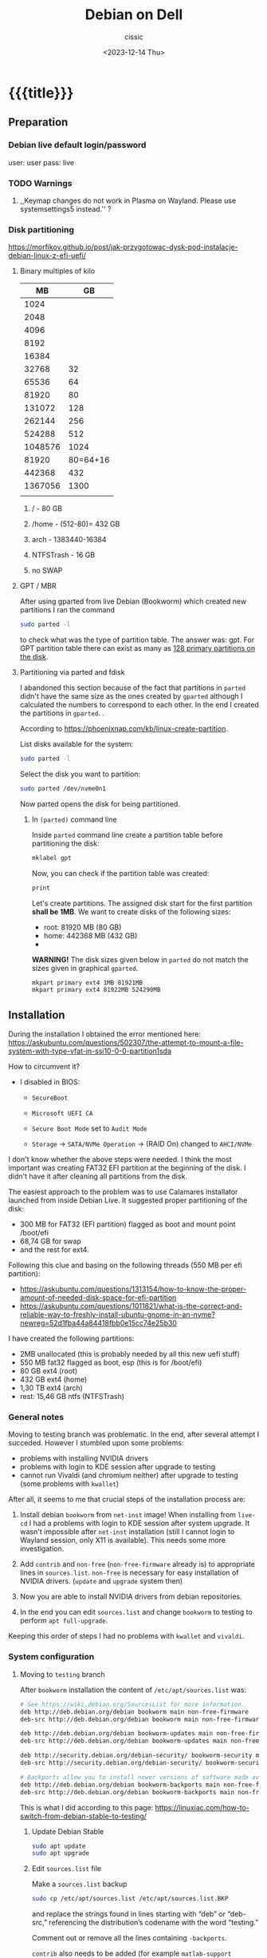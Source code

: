 #+TITLE: Debian on Dell
#+DESCRIPTION: 
#+AUTHOR: cissic
#+DATE: <2023-12-14 Thu>
#+TAGS: debian dell 
# #+OPTIONS: toc:nil
#+OPTIONS: -:nil
#+TODO: TODO PENDING ???? ABANDONED POSTPONED | DEPRECATED SOLVED DONE

* {{{title}}}
:PROPERTIES:
:PRJ-DIR: ./2023-12-14-debian-installation-on-dell/
:END:


** Preparation

*** Debian live default login/password
user: user
pass: live

*** TODO Warnings
**** ,,Keymap changes do not work in Plasma on Wayland. Please use systemsettings5 instead.'' ?

*** Disk partitioning
https://morfikov.github.io/post/jak-przygotowac-dysk-pod-instalacje-debian-linux-z-efi-uefi/
**** Binary multiples of kilo 
|      MB |       GB |
|---------+----------|
|    1024 |          |
|    2048 |          |
|    4096 |          |
|    8192 |          |
|   16384 |          |
|   32768 |       32 |
|   65536 |       64 |
|   81920 |       80 |
|  131072 |      128 |
|  262144 |      256 |
|  524288 |      512 |
| 1048576 |     1024 |
|---------+----------|
|   81920 | 80=64+16 |
|---------+----------|
|  442368 |      432 |
| 1367056 |     1300 |
|         |          |



***** / - 80 GB

***** /home - (512-80)= 432 GB

***** arch - 1383440-16384

***** NTFSTrash - 16 GB

***** no SWAP




**** GPT / MBR
After using gparted from live Debian (Bookworm) which created
new partitions
I ran the command
#+begin_src sh 
  sudo parted -l
#+end_src
to check what was the type of partition table. The answer was: gpt.
For GPT partition table there can exist as many as
[[https://www.google.com/search?q=how+many+primary+partitions+on+gpt&sca_esv=591149029&ei=Wxd8ZZrAJpSrxc8PxLCwYA&ved=0ahUKEwja2afbi5GDAxWUVfEDHUQYDAwQ4dUDCBA&uact=5&oq=how+many+primary+partitions+on+gpt&gs_lp=Egxnd3Mtd2l6LXNlcnAiImhvdyBtYW55IHByaW1hcnkgcGFydGl0aW9ucyBvbiBncHQyBhAAGBYYHjILEAAYgAQYigUYhgNIhEhQAFjmRnAEeAGQAQCYAZcBoAGmHaoBBTE2LjIwuAEDyAEA-AEBwgILEAAYgAQYigUYkQLCAgsQLhiABBjHARjRA8ICBRAAGIAEwgIOEC4YgAQYxwEY0QMY1ALCAgUQLhiABMICCBAuGIAEGNQCwgIKEAAYgAQYigUYQ8ICCxAuGIAEGIoFGJECwgImEC4YgAQYigUYkQIYlwUY3AQY3gQY4AQY9AMY8QMY9QMY9gPYAQHCAggQABgWGB4YCsICCBAAGBYYHhgPwgIFECEYoAHCAggQIRgWGB4YHcICBBAhGBXiAwQYACBBiAYBugYGCAEQARgU&sclient=gws-wiz-serp][128 primary partitions on the disk]].


**** Partitioning via parted and fdisk
:PROPERTIES:
:FNAME: disk_partitioning.el
:END:

I abandoned this section because of the fact that partitions in
=parted= didn't have the same size as the ones created by =gparted=
although I calculated the numbers to correspond to each other.
In the end I created the partitions in =gparted=. .


According to https://phoenixnap.com/kb/linux-create-partition.

List disks available for the system:
#+begin_src sh  :tangle (concat (org-entry-get nil "PRJ-DIR" t) (org-entry-get nil "FNAME" t)) :mkdirp yes
  sudo parted -l
#+end_src

Select the disk you want to partition:
#+begin_src sh :tangle (concat (org-entry-get nil "PRJ-DIR" t) (org-entry-get nil "FNAME" t)) 
  sudo parted /dev/nvme0n1
#+end_src
Now parted opens the disk for being partitioned.

***** In =(parted)= command line
Inside =parted= command line create a partition table before partitioning the disk:
#+begin_src sh :tangle (concat (org-entry-get nil "PRJ-DIR" t) (org-entry-get nil "FNAME" t)) 
  mklabel gpt
#+end_src

Now, you can check if the partition table was created:
#+begin_src sh :tangle (concat (org-entry-get nil "PRJ-DIR" t) (org-entry-get nil "FNAME" t)) 
  print
#+end_src


Let's create partitions. The assigned disk start for the first partition *shall be 1MB*. We want to create disks of the following
sizes:
- root: 81920 MB (80 GB)
- home: 442368 MB (432 GB)
- 

*WARNING!* The disk sizes given below in =parted= do not match the sizes given in graphical =gparted=. 

#+begin_src sh :tangle (concat (org-entry-get nil "PRJ-DIR" t) (org-entry-get nil "FNAME" t)) 
  mkpart primary ext4 1MB 81921MB
  mkpart primary ext4 81922MB 524290MB
#+end_src





** Installation
During the installation I obtained the error mentioned here:
https://askubuntu.com/questions/502307/the-attempt-to-mount-a-file-system-with-type-vfat-in-ssi10-0-0-partition1sda

How to circumvent it?
- I disabled in BIOS:
  - =SecureBoot=
  - =Microsoft UEFI CA=
  - =Secure Boot Mode= set to =Audit Mode=

  - =Storage= -> =SATA/NVMe Operation= -> (RAID On) changed to =AHCI/NVMe=

I don't know whether the above steps were needed. I think the most
important was creating FAT32 EFI partition at the beginning of the
disk. I didn't have it after cleaning all partitions from the disk.

The easiest approach to the problem was to use Calamares installator
launched from inside Debian Live.
It suggested proper partitioning of the disk:
- 300 MB for FAT32 (EFI partition) flagged as boot and mount point /boot/efi
- 68,74 GB for swap
- and the rest for ext4.

# I let it do it that way and then 

Following this clue and basing on the following threads (550 MB per efi partition):
- https://askubuntu.com/questions/1313154/how-to-know-the-proper-amount-of-needed-disk-space-for-efi-partition
- https://askubuntu.com/questions/1011821/what-is-the-correct-and-reliable-way-to-freshly-install-ubuntu-gnome-in-an-nvme?newreg=52d1fba44a84418fbb0e15cc74e25b30

I have created the following partitions:
- 2MB unallocated     (this is probably needed by all this new uefi stuff)
- 550 MB fat32 flagged as boot, esp   (this is for /boot/efi)
- 80 GB ext4 (root)
- 432 GB ext4 (home)
- 1,30 TB ext4 (arch)
- rest: 15,46 GB ntfs (NTFSTrash)


*** General notes
Moving to testing branch was problematic. In the end, after several
attempt I succeded. However I stumbled upon some problems: 

- problems with installing NVIDIA drivers 
- problems with login to KDE session after upgrade to testing
- cannot run Vivaldi (and chromium neither) after upgrade to
  testing (some problems with =kwallet=)

After all, it seems to me that crucial steps of the installation
process are:
1. Install debian =bookworm= from =net-inst= image! When installing
   from =live-cd= I had a problems with login to KDE session after
   system upgrade. It wasn't impossible after =net-inst= installation
   (still I cannot login to Wayland session, only X11 is available).
   This needs some more investigation.
   
2. Add =contrib= and =non-free= (=non-free-firmware= already is) to
   appropriate lines in =sources.list=.
   =non-free= is necessary for easy installation of NVIDIA drivers.
   (=update= and =upgrade= system then)

3. Now you are able to install NVIDIA drivers from debian repositories.

4. In the end you can edit =sources.list= and change =bookworm= to
   testing to perform =apt full-upgrade=.

Keeping this order of steps I had no problems with =kwallet= and =vivaldi=.

*** System configuration

**** Moving to =testing= branch
After =bookworm= installation the content of =/etc/apt/sources.list= was:
#+begin_src sh
# See https://wiki.debian.org/SourcesList for more information.
deb http://deb.debian.org/debian bookworm main non-free-firmware
deb-src http://deb.debian.org/debian bookworm main non-free-firmware

deb http://deb.debian.org/debian bookworm-updates main non-free-firmware
deb-src http://deb.debian.org/debian bookworm-updates main non-free-firmware

deb http://security.debian.org/debian-security/ bookworm-security main non-free-firmware
deb-src http://security.debian.org/debian-security/ bookworm-security main non-free-firmware

# Backports allow you to install newer versions of software made available for this release
deb http://deb.debian.org/debian bookworm-backports main non-free-firmware
deb-src http://deb.debian.org/debian bookworm-backports main non-free-firmware

#+end_src

#+RESULTS:

This is what I did according to this page:
https://linuxiac.com/how-to-switch-from-debian-stable-to-testing/

***** Update Debian Stable 
#+begin_src sh
sudo apt update 
sudo apt upgrade
#+end_src

***** Edit =sources.list= file
Make a =sources.list= backup
#+begin_src sh
sudo cp /etc/apt/sources.list /etc/apt/sources.list.BKP
#+end_src
and replace the strings found in lines starting with “deb” or “deb-src,” 
referencing the distribution’s codename with the word “testing.”

Comment out or remove all the lines containing =-backports=.

=contrib= also needs to be added (for example =matlab-support= package
resides there), and do not forget about =non-free= (!), where
=nvidia-detect= is located!

Now my =sources.list= looks like:

#+begin_src sh
#deb cdrom:[Debian GNU/Linux 12.4.0 _Bookworm_ - Official amd64 NETINST with firmware 20231210-17:56]/ bookworm main non-free-firmware

deb http://ftp.pl.debian.org/debian/ testing main non-free-firmware contrib non-free
deb-src http://ftp.pl.debian.org/debian/ testing main non-free-firmware contrib non-free

deb http://security.debian.org/debian-security testing-security main non-free-firmware contrib non-free
deb-src http://security.debian.org/debian-security testing-security main non-free-firmware contrib non-free

# bookworm-updates, to get updates before a point release is made;
# see https://www.debian.org/doc/manuals/debian-reference/ch02.en.html#_updates_and_backports
deb http://ftp.pl.debian.org/debian/ testing-updates main non-free-firmware contrib non-free
deb-src http://ftp.pl.debian.org/debian/ testing-updates main non-free-firmware contrib non-free

# This system was installed using small removable media
# (e.g. netinst, live or single CD). The matching "deb cdrom"
# entries were disabled at the end of the installation process.
# For information about how to configure apt package sources,
# see the sources.list(5) manual.
#+end_src

#+RESULTS:




Now again update and upgrade system:
#+begin_src sh :dir /sudo:: :results output
  sudo apt update
  sudo apt upgrade
#+end_src
Here, I stumbled upon an error.
In my case the above commands triggered an error with unmet dependencies:
#+RESULTS:
#+begin_example
 gnustep-base-runtime : Wymaga: gnustep-base-common (= 1.29.0-7) ale 1.28.1+really1.28.0-5 ma zostać zainstalowany
 libgnustep-base1.29 : Wymaga: gnustep-base-common (= 1.29.0-7) ale 1.28.1+really1.28.0-5 ma zostać zainstalowany
#+end_example


***** Performing full upgrade 
Basing on [[https://unix.stackexchange.com/questions/594257/debian-bullseye-no-upgrade-due-to-gnustep-base-runtime-unmet-dependencies][this]] thread I decided on doing full-upgrade:
#+begin_src sh :dir /sudo:: :results output
  sudo apt full-upgrade
#+end_src
which resulted in doing upgrade without any problems but

#+begin_example
/bin/bash: warning: setlocale: LC_ALL: cannot change locale (en_GB.UTF-8)
W: Possible missing firmware /lib/firmware/i915/mtl_huc_gsc.bin for module i915
W: Possible missing firmware /lib/firmware/i915/mtl_guc_70.bin for module i915
W: Possible missing firmware /lib/firmware/nvidia/ga107/acr/ucode_ahesasc.bin for module nouveau
W: Possible missing firmware /lib/firmware/nvidia/ga106/acr/ucode_ahesasc.bin for module nouveau
W: Possible missing firmware /lib/firmware/nvidia/ga104/acr/ucode_ahesasc.bin for module nouveau
W: Possible missing firmware /lib/firmware/nvidia/ga103/acr/ucode_ahesasc.bin for module nouveau
W: Possible missing firmware /lib/firmware/nvidia/ga107/acr/ucode_asb.bin for module nouveau
W: Possible missing firmware /lib/firmware/nvidia/ga106/acr/ucode_asb.bin for module nouveau
W: Possible missing firmware /lib/firmware/nvidia/ga104/acr/ucode_asb.bin for module nouveau
W: Possible missing firmware /lib/firmware/nvidia/ga103/acr/ucode_asb.bin for module nouveau
W: Possible missing firmware /lib/firmware/nvidia/ga107/acr/ucode_unload.bin for module nouveau
W: Possible missing firmware /lib/firmware/nvidia/ga106/acr/ucode_unload.bin for module nouveau
W: Possible missing firmware /lib/firmware/nvidia/ga104/acr/ucode_unload.bin for module nouveau
W: Possible missing firmware /lib/firmware/nvidia/ga103/acr/ucode_unload.bin for module nouveau
W: Possible missing firmware /lib/firmware/nvidia/ga107/nvdec/scrubber.bin for module nouveau
W: Possible missing firmware /lib/firmware/nvidia/ga106/nvdec/scrubber.bin for module nouveau
W: Possible missing firmware /lib/firmware/nvidia/ga104/nvdec/scrubber.bin for module nouveau
W: Possible missing firmware /lib/firmware/nvidia/ga103/nvdec/scrubber.bin for module nouveau
W: Possible missing firmware /lib/firmware/nvidia/ga107/sec2/hs_bl_sig.bin for module nouveau
W: Possible missing firmware /lib/firmware/nvidia/ga107/sec2/sig.bin for module nouveau
W: Possible missing firmware /lib/firmware/nvidia/ga107/sec2/image.bin for module nouveau
W: Possible missing firmware /lib/firmware/nvidia/ga107/sec2/desc.bin for module nouveau
W: Possible missing firmware /lib/firmware/nvidia/ga106/sec2/hs_bl_sig.bin for module nouveau
W: Possible missing firmware /lib/firmware/nvidia/ga106/sec2/sig.bin for module nouveau
W: Possible missing firmware /lib/firmware/nvidia/ga106/sec2/image.bin for module nouveau
W: Possible missing firmware /lib/firmware/nvidia/ga106/sec2/desc.bin for module nouveau
W: Possible missing firmware /lib/firmware/nvidia/ga104/sec2/hs_bl_sig.bin for module nouveau
W: Possible missing firmware /lib/firmware/nvidia/ga104/sec2/sig.bin for module nouveau
W: Possible missing firmware /lib/firmware/nvidia/ga104/sec2/image.bin for module nouveau
W: Possible missing firmware /lib/firmware/nvidia/ga104/sec2/desc.bin for module nouveau
W: Possible missing firmware /lib/firmware/nvidia/ga103/sec2/hs_bl_sig.bin for module nouveau
W: Possible missing firmware /lib/firmware/nvidia/ga103/sec2/sig.bin for module nouveau
W: Possible missing firmware /lib/firmware/nvidia/ga103/sec2/image.bin for module nouveau
W: Possible missing firmware /lib/firmware/nvidia/ga103/sec2/desc.bin for module nouveau
#+end_example

****** Problems

******* Generating locale
My =~/.bashrc= is set to British English and during installation
I set my locale to my native language which was the only available
on my system.
In order to get rid of the warning
~/bin/bash: warning: setlocale: LC_ALL: cannot change locale (en_GB.UTF-8)~
you need to (according to [[https://serverfault.com/questions/54591/how-to-install-change-locale-on-debian][this thread]]):

- open =/etc/locale.gen=
  # =/etc/default/locale=
- uncomment the line with =en_GB.UTF-8=
- run ~sudo locale-gen~

Then the warning about locale disappears.

******* PROBLEM: Native language as default language of bash
In order to change for a session the output language of bash
one may change the =LANGUAGE= variable:

Check the current =locale= settings with =locale=.
Run the command =LANGUAGE=en_GB= (provided you generated =en_GB=
locale earlier). This should change the language in the session.

[[https://askubuntu.com/questions/264283/switch-command-output-language-from-native-language-to-english][Thread worth reading about locale]].



******* POSTPONED Cannot login via Wayland session to KDE
After =full-upgrade= of the system to =testing=
I couldn't log in into KDE.
My first installation was via Debian Live and I thought
that maybe saomething was wrong with this image, so I reinstalled
=/= partition with the use of =net-inst= image.
It occured that again I was not able to log in to KDE session
after doing the procedure of full-upgrading.
Then I was illuminated and decided to change 








***** Edit =fstab= so it can mount other disks not indicated during installation

***** Other useful links:
- https://itsfoss.com/switch-debian-stable-testing/
- https://wiki.debian.org/DebianTesting



**** Installing firmware, software and other ware

***** Firmware NVIDIA
Information: This step was performed on =bookworm=, before moving
to =testing=.

When trying to install drivers for nvidia I stumbled upon information
on =nvidia-detect= package. The problem was I couldn't find it via
=apt=. The solution was that =nvidia-detect= is located in
=non-free= repository! (From =bookworm= on new repository
=non-free-firmware= is introduced, but =nvidia-detect= is not there).
So the solution was to update my ~sources.list~ to have =non-free=
in every appropriate line (and then =sudo apt update= of course...).

In fact some internet sources do contain the above information
(https://phoenixnap.com/kb/nvidia-drivers-debian)
but I ignored them being sure that =non-free= was just renamed
to =non-free-firmware=.

#+begin_src sh :dir /sudo:: :results output
  sudo apt install nvidia-detect
#+end_src


Detect the drivers
#+begin_src sh :dir /sudo:: :results output
  sudo nvidia-detect
#+end_src

#+RESULTS:
: Detected NVIDIA GPUs:
: 01:00.0 3D controller [0302]: NVIDIA Corporation GA107GLM [RTX A500 Laptop GPU] [10de:25bd] (rev a1)
: 
: Checking card:  NVIDIA Corporation GA107GLM [RTX A500 Laptop GPU] (rev a1)
: Your card is supported by the default drivers and the Tesla driver series.
: Your card is also supported by the Tesla drivers series.
: It is recommended to install the
:     nvidia-driver
: package.


and according to the message above install =nvidia-driver=
#+begin_src sh :dir /sudo:: :results output
  sudo apt install nvidia-driver -y
#+end_src
and reboot

#+begin_src sh :dir /sudo:: :results output
  sudo systemctl reboot
#+end_src

****** Notes:
- It seems that nvidia packages are available only for xorg
  not for wayland ( x11 in 
  https://packages.debian.org/search?keywords=nvidia-detect


****** DEPRECATED OLD APPROACH

The link I was following:
https://phoenixnap.com/kb/nvidia-drivers-debian

#+begin_src sh :dir /sudo:: :results output
sudo apt install software-properties-common -y
#+end_src

You need to check your system. It is 64 bit of course
#+begin_src sh :results output
lscpu | grep CPU
#+end_src

#+RESULTS:
: Tryb(y) pracy CPU:              32-bit, 64-bit
: CPU:                            20
: Lista aktywnych CPU:            0-19
: Rodzina CPU:                    6
: Skalowanie MHz CPU:             19%
: CPU max MHz:                    5000,0000
: CPU min MHz:                    400,0000

So now install apropriate headers

#+begin_src sh :dir /sudo:: :results output
  sudo apt install linux-headers-amd64
  sudo apt -y install linux-headers-$(uname -r) build-essential libglvnd-dev pkg-config
  nano /etc/modprobe.d/blacklist-nouveau.conf
#+end_src
edit the file by adding the lines:
#+begin_example
blacklist nouveau
options nouveau modeset=0
#+end_example




Install Nvidia Drivers via Debian’s Default Repository


#+begin_src sh
wget https://us.download.nvidia.com/XFree86/Linux-x86_64/470.129.06/NVIDIA-Linux-x86_64-470.129.06.run
#+end_src 

Change the permission to run the file and do
#+begin_src sh
 sudo ./NVIDIA-Linux-x86_64-470.129.06.run
#+end_src

This was the output:
#+begin_example
  One or more modprobe configuration files to disable Nouveau have been written.  For some distributions, this may be sufficient to disable Nouveau; other distributions may require modification  
  of the initial ramdisk.  Please reboot your system and attempt NVIDIA driver installation again.  Note if you later wish to re-enable Nouveau, you will need to delete these files:
  /usr/lib/modprobe.d/nvidia-installer-disable-nouveau.conf, /etc/modprobe.d/nvidia-installer-disable-nouveau.conf
#+end_example

****** Useful links
https://www.linuxcapable.com/install-nvidia-drivers-on-debian/

***** Emacs
#+begin_src sh :dir /sudo:: :results output
  sudo apt install bash-completion auto-complete-el -y
  sudo apt install emacs -y
#+end_src

***** Vivaldi
In the newer debian releases (from =bullseye= on)
you can do the following (taken from
[[https://itsfoss.com/install-vivaldi-ubuntu-linux/][here]])
(probably you also need the first line from the old method i.e.:
=sudo apt install software-properties-common apt-transport-https wget ca-certificates gnupg2 -y=):

#+begin_src sh :dir /sudo:: :results output
wget -qO- https://repo.vivaldi.com/archive/linux_signing_key.pub | gpg --dearmor | sudo dd of=/usr/share/keyrings/vivaldi-browser.gpg
echo "deb [signed-by=/usr/share/keyrings/vivaldi-browser.gpg arch=$(dpkg --print-architecture)] https://repo.vivaldi.com/archive/deb/ stable main" | sudo dd of=/etc/apt/sources.list.d/vivaldi-archive.list
sudo apt update
sudo apt install vivaldi-stable -y
#+end_src

****** DEPRECATED Problem:
After moving my home files from the on machine I got an error
with a message saying about
blocking Vivaldi profile to prevent its damage.
Something like:
#+begin_example
[21991:21991:1217/184949.211853:ERROR:process_singleton_posix.cc(353)] The profile appears to be in use by another Vivaldi process (2153709) on another computer (debi). Vivaldi has locked the profile so that it doesn't get corrupted. If you are sure no other processes are using this profile, you can unlock the profile and relaunch Vivaldi.
[21991:21991:1217/184949.211893:ERROR:message_box_dialog.cc(146)] Unable to show a dialog outside the UI thread message loop: Vivaldi - The profile appears to be in use by another Vivaldi process (2153709) on another computer (debi). Vivaldi has locked the profile so that it doesn't get corrupted. If you are sure no other processes are using this profile, you can unlock the profile and relaunch Vivaldi.
#+end_example

I found sth similar
[[https://forum.vivaldi.net/topic/61741/unlock-profile-and-relaunch/4][here]] and tried to use the same remedy:

Deleted ~/.config/vivaldi

The same happens with chromium.

Deleted ./config/chromium.

No success.


*SOLUTION*:

At some point a deleted =~/.cache= and moved =~/.config/vivaldi= to 
=~/.config/vivaldiBKP=, ran ~vivaldi-stable~ which worked creating
new =~/.config/vivaldi= with new profile, deleted =~/.config/vivaldi=,
and moved back =~/.config/vivaldiBKP= to =~/.config/vivaldi=.
Now my profiles are back!


****** DEPRECATED Old method of dealing with vivaldi repositories
This method was good until =bullseye=.
Explanation why this does not work is
[[https://mauriziosiagri.wordpress.com/tag/gpg-dearmor/][here]] (probably because I didn't care to read it carefully).

#+begin_src sh :dir /sudo:: :results output
# vivaldi 
sudo apt install software-properties-common apt-transport-https wget ca-certificates gnupg2 -y
sudo wget -O- https://repo.vivaldi.com/archive/linux_signing_key.pub | gpg --dearmor | sudo tee /usr/share/keyrings/vivaldi.gpg
sudo echo deb [arch=amd64 signed-by=/usr/share/keyrings/vivaldi.gpg] https://repo.vivaldi.com/archive/deb/ stable main | sudo tee /etc/apt/sources.list.d/vivaldi.list
sudo apt update
sudo apt install vivaldi-stable -y
#+end_src


***** Others
#+begin_src sh :dir /sudo:: :results output
  sudo apt install thunderbird octave pandoc texstudio -y
  sudo apt install wine winetricks winbind -y
  # for launching 32bit application
  sudo dpkg --add-architecture i386 && sudo apt update && sudo apt install wine32 
  sudo apt install default-jdk docker.io gitk -y

  sudo apt install audacity chromium okular okular-extra-backends -y

  sudo apt install ffmpeg filezilla gparted imagemagick kdiff3 keepassxc ktorrent -y

  sudo apt install torbrowser-launcher vlc xournal ncdu -y

  # 
  sudo apt install goldendict clementine -y

  sudo apt install net-tools curl wget -y   # ifconfig
  
  # packages needed by useful  ~/binmb scripts
  sudo apt install xdotool xcalib -y

  # gcal used in my conky 
  sudo apt install gcal conky -y # TODO? automatic launch after booting....

  # configuring Python for Emacs
  sudo apt install python3-pip
  # pip3 install jedi autopep8 flake8 ipython importmagic yapf
  sudo apt install python3-jedi python3-autopep8 python3-flake8 python3-ipython python3-importmagic python3-yapf -y




  # Old (not needed now?)
  # sudo apt install python3-pip spyder -y
  # sudo apt install autokey-gtk proftpd gadmin-proftpd kazam khotkeys
  # sudo apt install gmsh tetgen dolfin julia lsb-release ncal

#+end_src

***** Cups (already installed)

#+begin_src sh :dir /sudo:: :results output
  # cups
  sudo apt install cups cups-browsed
  sudo systemctl start cups-browsed
#+end_src




***** SOLVED Problem with conky disappearing
=gcal= was missing. After installing everything worked fine.

***** Matlab
Install matlab and *then* =matlab-support= package(when installing
=matlab-support= you need to pass matlab path as a parameter to the
installator of the package.
#+begin_src sh :dir /sudo:: :results output
  sudo apt install matlab-support
#+end_src

***** Miktex 
According to
[[https://miktex.org/download][official Miktex page]] you need to:

- Register GPG key
#+begin_src sh :results output
  curl -fsSL https://miktex.org/download/key | sudo tee /usr/share/keyrings/miktex-keyring.asc > /dev/null
#+end_src

#+RESULTS:

- Register installation source

#+begin_src sh :dir /sudo:: :results output
  echo "deb [signed-by=/usr/share/keyrings/miktex-keyring.asc] https://miktex.org/download/debian bookworm universe" | sudo tee /etc/apt/sources.list.d/miktex.list
#+end_src

There is not available neither =trixie= nor =testing= branch so all you
can do is to add =bookworm= branch.

- Install MikTeX
#+begin_src sh :dir /sudo:: :results output
  sudo apt-get update
  sudo apt-get install miktex
#+end_src

- Finish the setup
#+begin_src sh :results output
  miktexsetup finish
#+end_src

and set automatic package installation
#+begin_src sh :results output
initexmf --set-config-value [MPM]AutoInstall=1
#+end_src



** Configuration
*** TODO Battery drainage/Moderm Standby/Power management - sleep modes/hibernation
The problem is as follows:
Once upon a time there were sleeping modes which worked perfectly.
S3 mode was a deep sleep. 

https://askubuntu.com/questions/1398674/battery-drain-during-suspend-mode-when-lid-is-closed-20-in-8-hours


- Hacks for Windows registry to enable S3 sleep mode.
https://www.dell.com/community/en/conversations/xps/dell-s3-sleep-mode-again/647f865bf4ccf8a8de560264

- Quite a long thread:
https://www.dell.com/community/en/conversations/xps/xps-13-9310-ubuntu-deep-sleep-missing/647f8daff4ccf8a8dee4f308?page=5

- Another forum thread:
  https://discussion.fedoraproject.org/t/please-improve-the-s0ix-experience-under-linux/79113/37




**** TODO How to properly configure hibernation/sleep in Linux? ?
Useful pages:
https://news.ycombinator.com/item?id=30166802
https://wiki.archlinux.org/title/Power_management#Suspend_and_hibernate
https://wiki.archlinux.org/title/Power_management/Suspend_and_hibernate
https://www.howtogeek.com/885752/is-hibernating-your-pc-bad-for-your-ssd/

1. First, you need to have swap partition or swap file!
   -> https://superuser.com/questions/21020/can-i-hibernate-linux-without-a-swap-partition
   How to create swapfile?
   https://ubuntuforums.org/showthread.php?t=1042946 (example for ubuntu)



**** POSTPONED Configuring s0ix - Approach 1

I used this script
https://github.com/intel/S0ixSelftestTool
to check S0ix feature of my laptop.
First, you need to install
#+begin_src sh
  sudo apt install acpica-tools
#+end_src
Now, get the script from github

#+begin_src sh
wget https://github.com/intel/S0ixSelftestTool/blob/main/s0ix-selftest-tool.sh
#+end_src
and run it (as root):

#+begin_src sh
sudo bash s0ix-selftest-tool.sh
#+end_src


#+begin_example
Intel ACPI Component Architecture
ASL+ Optimizing Compiler/Disassembler version 20230628
Copyright (c) 2000 - 2023 Intel Corporation

File appears to be binary: found 424 non-ASCII characters, disassembling
Binary file appears to be a valid ACPI table, disassembling
Input file apic.dat, Length 0x1DC (476) bytes
ACPI: APIC 0x0000000000000000 0001DC (v05 DELL   Dell Inc 00000002      01000013)
Acpi Data Table [APIC] decoded
Formatted output:  apic.dsl - 25542 bytes
File appears to be binary: found 30 non-ASCII characters, disassembling
Binary file appears to be a valid ACPI table, disassembling
Input file bgrt.dat, Length 0x38 (56) bytes
ACPI: BGRT 0x0000000000000000 000038 (v01 DELL   Dell Inc 00000002      01000013)
Acpi Data Table [BGRT] decoded
Formatted output:  bgrt.dsl - 1615 bytes
File appears to be binary: found 17 non-ASCII characters, disassembling
Binary file appears to be a valid ACPI table, disassembling
Input file boot.dat, Length 0x28 (40) bytes
ACPI: BOOT 0x0000000000000000 000028 (v01 DELL   CBX3     00000002      01000013)
Acpi Data Table [BOOT] decoded
Formatted output:  boot.dsl - 1207 bytes
File appears to be binary: found 54 non-ASCII characters, disassembling
Binary file appears to be a valid ACPI table, disassembling
Input file dbg2.dat, Length 0x54 (84) bytes
ACPI: DBG2 0x0000000000000000 000054 (v00 DELL   Dell Inc 00000002      01000013)
Acpi Data Table [DBG2] decoded
Formatted output:  dbg2.dsl - 2608 bytes
File appears to be binary: found 29 non-ASCII characters, disassembling
Binary file appears to be a valid ACPI table, disassembling
Input file dbgp.dat, Length 0x34 (52) bytes
ACPI: DBGP 0x0000000000000000 000034 (v01 DELL   Dell Inc 00000002      01000013)
Acpi Data Table [DBGP] decoded
Formatted output:  dbgp.dsl - 1648 bytes
File appears to be binary: found 108 non-ASCII characters, disassembling
Binary file appears to be a valid ACPI table, disassembling
Input file dmar.dat, Length 0x88 (136) bytes
ACPI: DMAR 0x0000000000000000 000088 (v02 INTEL  Dell Inc 00000002      01000013)
Acpi Data Table [DMAR] decoded
Formatted output:  dmar.dsl - 4136 bytes
File appears to be binary: found 202909 non-ASCII characters, disassembling
Binary file appears to be a valid ACPI table, disassembling
Input file dsdt.dat, Length 0x93AA6 (604838) bytes
ACPI: DSDT 0x0000000000000000 093AA6 (v02 DELL   Dell Inc 00000002      01000013)
Pass 1 parse of [DSDT]
Pass 2 parse of [DSDT]
Parsing Deferred Opcodes (Methods/Buffers/Packages/Regions)

Parsing completed
Disassembly completed
ASL Output:    dsdt.dsl - 4294749 bytes
File appears to be binary: found 235 non-ASCII characters, disassembling
Binary file appears to be a valid ACPI table, disassembling
Input file facp.dat, Length 0x114 (276) bytes
ACPI: FACP 0x0000000000000000 000114 (v06 DELL   Dell Inc 00000002      01000013)
Acpi Data Table [FACP] decoded
Formatted output:  facp.dsl - 10167 bytes
File appears to be binary: found 59 non-ASCII characters, disassembling
ACPI Warning: Table header for [FACS] has invalid ASCII character(s) (20230628/acfileio-600)
Binary file appears to be a valid ACPI table, disassembling
Input file facs.dat, Length 0x40 (64) bytes
ACPI Warning: Table header for [FACS] has invalid ASCII character(s) (20230628/acfileio-600)
ACPI: FACS 0x0000000000000000 000040
ACPI Warning: Table header for [FACS] has invalid ASCII character(s) (20230628/acfileio-600)
Acpi Data Table [FACS] decoded
Formatted output:  facs.dsl - 1377 bytes
File appears to be binary: found 26 non-ASCII characters, disassembling
Binary file appears to be a valid ACPI table, disassembling
Input file fpdt.dat, Length 0x34 (52) bytes
ACPI: FPDT 0x0000000000000000 000034 (v01 DELL   Dell Inc 00000002      01000013)
Acpi Data Table [FPDT] decoded
Formatted output:  fpdt.dsl - 1461 bytes
File appears to be binary: found 32 non-ASCII characters, disassembling
Binary file appears to be a valid ACPI table, disassembling
Input file hpet.dat, Length 0x38 (56) bytes
ACPI: HPET 0x0000000000000000 000038 (v01 DELL   Dell Inc 00000002      01000013)
Acpi Data Table [HPET] decoded
Formatted output:  hpet.dsl - 1874 bytes
File appears to be binary: found 160 non-ASCII characters, disassembling
Binary file appears to be a valid ACPI table, disassembling
Input file lpit.dat, Length 0xCC (204) bytes
ACPI: LPIT 0x0000000000000000 0000CC (v01 DELL   Dell Inc 00000002      01000013)
Acpi Data Table [LPIT] decoded
Formatted output:  lpit.dsl - 5899 bytes
File appears to be binary: found 36 non-ASCII characters, disassembling
Binary file appears to be a valid ACPI table, disassembling
Input file mcfg.dat, Length 0x3C (60) bytes
ACPI: MCFG 0x0000000000000000 00003C (v01 DELL   Dell Inc 00000002      01000013)
Acpi Data Table [MCFG] decoded
Formatted output:  mcfg.dsl - 1535 bytes
File appears to be binary: found 32 non-ASCII characters, disassembling
Binary file appears to be a valid ACPI table, disassembling
Input file msdm.dat, Length 0x55 (85) bytes
ACPI: MSDM 0x0000000000000000 000055 (v03 DELL   CBX3     06222004 AMI  00010013)
Acpi Data Table [MSDM] decoded
Formatted output:  msdm.dsl - 1808 bytes
File appears to be binary: found 691 non-ASCII characters, disassembling
Binary file appears to be a valid ACPI table, disassembling
Input file nhlt.dat, Length 0x2F1 (753) bytes
ACPI: NHLT 0x0000000000000000 0002F1 (v00 DELL   Dell Inc 00000002      01000013)
Acpi Data Table [NHLT] decoded
Formatted output:  nhlt.dsl - 13925 bytes
File appears to be binary: found 781 non-ASCII characters, disassembling
Binary file appears to be a valid ACPI table, disassembling
Input file phat.dat, Length 0x506 (1286) bytes
ACPI: PHAT 0x0000000000000000 000506 (v01 DELL   Dell Inc 00000005 MSFT 0100000D)
Acpi Data Table [PHAT] decoded
Formatted output:  phat.dsl - 17365 bytes
File appears to be binary: found 9383 non-ASCII characters, disassembling
Binary file appears to be a valid ACPI table, disassembling
Input file ssdt10.dat, Length 0x8885 (34949) bytes
ACPI: SSDT 0x0000000000000000 008885 (v02 DELL   NvdTable 00001000 INTL 20200717)
Pass 1 parse of [SSDT]
Pass 2 parse of [SSDT]
Parsing Deferred Opcodes (Methods/Buffers/Packages/Regions)

Parsing completed
Disassembly completed
ASL Output:    ssdt10.dsl - 206968 bytes
File appears to be binary: found 1132 non-ASCII characters, disassembling
Binary file appears to be a valid ACPI table, disassembling
Input file ssdt11.dat, Length 0xF7D (3965) bytes
ACPI: SSDT 0x0000000000000000 000F7D (v02 DELL   xh_Dell_ 00000000 INTL 20200717)
Pass 1 parse of [SSDT]
Firmware Error (ACPI): Failure creating named object [\_SB.PC00.XHCI.RHUB.HS10.SADX], AE_ALREADY_EXISTS (20230628/dswload-387)
ACPI Error: AE_ALREADY_EXISTS, During name lookup/catalog (20230628/psobject-264)
Could not parse ACPI tables, AE_ALREADY_EXISTS
File appears to be binary: found 2496 non-ASCII characters, disassembling
Binary file appears to be a valid ACPI table, disassembling
Input file ssdt12.dat, Length 0x3AEA (15082) bytes
ACPI: SSDT 0x0000000000000000 003AEA (v02 SocGpe SocGpe   00003000 INTL 20200717)
Pass 1 parse of [SSDT]
Pass 2 parse of [SSDT]
Parsing Deferred Opcodes (Methods/Buffers/Packages/Regions)

Parsing completed
Disassembly completed
ASL Output:    ssdt12.dsl - 50421 bytes
File appears to be binary: found 3114 non-ASCII characters, disassembling
Binary file appears to be a valid ACPI table, disassembling
Input file ssdt13.dat, Length 0x39DA (14810) bytes
ACPI: SSDT 0x0000000000000000 0039DA (v02 SocCmn SocCmn   00003000 INTL 20200717)
Pass 1 parse of [SSDT]
Pass 2 parse of [SSDT]
Parsing Deferred Opcodes (Methods/Buffers/Packages/Regions)

Parsing completed
Disassembly completed
ASL Output:    ssdt13.dsl - 46426 bytes
File appears to be binary: found 72 non-ASCII characters, disassembling
Binary file appears to be a valid ACPI table, disassembling
Input file ssdt14.dat, Length 0x144 (324) bytes
ACPI: SSDT 0x0000000000000000 000144 (v02 Intel  ADebTabl 00001000 INTL 20200717)
Pass 1 parse of [SSDT]
Pass 2 parse of [SSDT]
Parsing Deferred Opcodes (Methods/Buffers/Packages/Regions)

Parsing completed
Disassembly completed
ASL Output:    ssdt14.dsl - 2349 bytes
File appears to be binary: found 172 non-ASCII characters, disassembling
Binary file appears to be a valid ACPI table, disassembling
Input file ssdt15.dat, Length 0x1AB (427) bytes
ACPI: SSDT 0x0000000000000000 0001AB (v02 PmRef  Cpu0Psd  00003000 INTL 20200717)
Pass 1 parse of [SSDT]
Pass 2 parse of [SSDT]
Parsing Deferred Opcodes (Methods/Buffers/Packages/Regions)

Parsing completed
Disassembly completed
ASL Output:    ssdt15.dsl - 2775 bytes
File appears to be binary: found 437 non-ASCII characters, disassembling
Binary file appears to be a valid ACPI table, disassembling
Input file ssdt16.dat, Length 0x540 (1344) bytes
ACPI: SSDT 0x0000000000000000 000540 (v02 PmRef  Cpu0Cst  00003001 INTL 20200717)
Pass 1 parse of [SSDT]
Pass 2 parse of [SSDT]
Parsing Deferred Opcodes (Methods/Buffers/Packages/Regions)

Parsing completed
Disassembly completed
ASL Output:    ssdt16.dsl - 7427 bytes
File appears to be binary: found 1035 non-ASCII characters, disassembling
Binary file appears to be a valid ACPI table, disassembling
Input file ssdt17.dat, Length 0x668 (1640) bytes
ACPI: SSDT 0x0000000000000000 000668 (v02 PmRef  Cpu0Ist  00003000 INTL 20200717)
Pass 1 parse of [SSDT]
Pass 2 parse of [SSDT]
Parsing Deferred Opcodes (Methods/Buffers/Packages/Regions)

Parsing completed
Disassembly completed
ASL Output:    ssdt17.dsl - 11965 bytes
File appears to be binary: found 726 non-ASCII characters, disassembling
Binary file appears to be a valid ACPI table, disassembling
Input file ssdt18.dat, Length 0x4CF (1231) bytes
ACPI: SSDT 0x0000000000000000 0004CF (v02 PmRef  Cpu0Hwp  00003000 INTL 20200717)
Pass 1 parse of [SSDT]
Pass 2 parse of [SSDT]
Parsing Deferred Opcodes (Methods/Buffers/Packages/Regions)

Parsing completed
Disassembly completed
ASL Output:    ssdt18.dsl - 13907 bytes
File appears to be binary: found 1541 non-ASCII characters, disassembling
Binary file appears to be a valid ACPI table, disassembling
Input file ssdt19.dat, Length 0x1BAF (7087) bytes
ACPI: SSDT 0x0000000000000000 001BAF (v02 PmRef  ApIst    00003000 INTL 20200717)
Pass 1 parse of [SSDT]
Pass 2 parse of [SSDT]
Parsing Deferred Opcodes (Methods/Buffers/Packages/Regions)

Parsing completed
Disassembly completed
ASL Output:    ssdt19.dsl - 37700 bytes
File appears to be binary: found 490 non-ASCII characters, disassembling
Binary file appears to be a valid ACPI table, disassembling
Input file ssdt1.dat, Length 0x38C (908) bytes
ACPI: SSDT 0x0000000000000000 00038C (v02 PmaxDv Pmax_Dev 00000001 INTL 20200717)
Pass 1 parse of [SSDT]
Pass 2 parse of [SSDT]
Parsing Deferred Opcodes (Methods/Buffers/Packages/Regions)

Parsing completed
Disassembly completed
ASL Output:    ssdt1.dsl - 9989 bytes
File appears to be binary: found 801 non-ASCII characters, disassembling
Binary file appears to be a valid ACPI table, disassembling
Input file ssdt20.dat, Length 0x1038 (4152) bytes
ACPI: SSDT 0x0000000000000000 001038 (v02 PmRef  ApHwp    00003000 INTL 20200717)
Pass 1 parse of [SSDT]
Pass 2 parse of [SSDT]
Parsing Deferred Opcodes (Methods/Buffers/Packages/Regions)

Parsing completed
Disassembly completed
ASL Output:    ssdt20.dsl - 18744 bytes
File appears to be binary: found 1000 non-ASCII characters, disassembling
Binary file appears to be a valid ACPI table, disassembling
Input file ssdt21.dat, Length 0x1349 (4937) bytes
ACPI: SSDT 0x0000000000000000 001349 (v02 PmRef  ApPsd    00003000 INTL 20200717)
Pass 1 parse of [SSDT]
Pass 2 parse of [SSDT]
Parsing Deferred Opcodes (Methods/Buffers/Packages/Regions)

Parsing completed
Disassembly completed
ASL Output:    ssdt21.dsl - 20861 bytes
File appears to be binary: found 777 non-ASCII characters, disassembling
Binary file appears to be a valid ACPI table, disassembling
Input file ssdt22.dat, Length 0xFBB (4027) bytes
ACPI: SSDT 0x0000000000000000 000FBB (v02 PmRef  ApCst    00003000 INTL 20200717)
Pass 1 parse of [SSDT]
Pass 2 parse of [SSDT]
Parsing Deferred Opcodes (Methods/Buffers/Packages/Regions)

Parsing completed
Disassembly completed
ASL Output:    ssdt22.dsl - 18476 bytes
File appears to be binary: found 4991 non-ASCII characters, disassembling
Binary file appears to be a valid ACPI table, disassembling
Input file ssdt2.dat, Length 0x5C55 (23637) bytes
ACPI: SSDT 0x0000000000000000 005C55 (v02 CpuRef CpuSsdt  00003000 INTL 20200717)
Pass 1 parse of [SSDT]
Pass 2 parse of [SSDT]
Parsing Deferred Opcodes (Methods/Buffers/Packages/Regions)

Parsing completed
Disassembly completed
ASL Output:    ssdt2.dsl - 116040 bytes
File appears to be binary: found 7813 non-ASCII characters, disassembling
Binary file appears to be a valid ACPI table, disassembling
Input file ssdt3.dat, Length 0x554F (21839) bytes
ACPI: SSDT 0x0000000000000000 00554F (v02 DptfTb DptfTabl 00001000 INTL 20200717)
Pass 1 parse of [SSDT]
Pass 2 parse of [SSDT]
Parsing Deferred Opcodes (Methods/Buffers/Packages/Regions)

Parsing completed
Disassembly completed
ASL Output:    ssdt3.dsl - 146467 bytes
File appears to be binary: found 1213 non-ASCII characters, disassembling
Binary file appears to be a valid ACPI table, disassembling
Input file ssdt4.dat, Length 0x1697 (5783) bytes
ACPI: SSDT 0x0000000000000000 001697 (v02 DELL   DellRtd3 00001000 INTL 20200717)
Pass 1 parse of [SSDT]
Pass 2 parse of [SSDT]
Parsing Deferred Opcodes (Methods/Buffers/Packages/Regions)

Parsing completed
Disassembly completed
ASL Output:    ssdt4.dsl - 15929 bytes
File appears to be binary: found 1330 non-ASCII characters, disassembling
Binary file appears to be a valid ACPI table, disassembling
Input file ssdt5.dat, Length 0x1343 (4931) bytes
ACPI: SSDT 0x0000000000000000 001343 (v02 INTEL  IgfxSsdt 00003000 INTL 20200717)
Pass 1 parse of [SSDT]
Pass 2 parse of [SSDT]
Parsing Deferred Opcodes (Methods/Buffers/Packages/Regions)

Parsing completed
Disassembly completed
ASL Output:    ssdt5.dsl - 31084 bytes
File appears to be binary: found 13315 non-ASCII characters, disassembling
Binary file appears to be a valid ACPI table, disassembling
Input file ssdt6.dat, Length 0xD487 (54407) bytes
ACPI: SSDT 0x0000000000000000 00D487 (v02 INTEL  TcssSsdt 00001000 INTL 20200717)
Pass 1 parse of [SSDT]
Pass 2 parse of [SSDT]
Parsing Deferred Opcodes (Methods/Buffers/Packages/Regions)

Parsing completed

Found 2 external control methods, reparsing with new information
Pass 1 parse of [SSDT]
Pass 2 parse of [SSDT]
Parsing Deferred Opcodes (Methods/Buffers/Packages/Regions)

Parsing completed
Disassembly completed
ASL Output:    ssdt6.dsl - 345674 bytes
File appears to be binary: found 1129 non-ASCII characters, disassembling
Binary file appears to be a valid ACPI table, disassembling
Input file ssdt7.dat, Length 0x107C (4220) bytes
ACPI: SSDT 0x0000000000000000 00107C (v02 DELL   UsbCTabl 00001000 INTL 20200717)
Pass 1 parse of [SSDT]
Pass 2 parse of [SSDT]
Parsing Deferred Opcodes (Methods/Buffers/Packages/Regions)

Parsing completed
Disassembly completed
ASL Output:    ssdt7.dsl - 26241 bytes
File appears to be binary: found 605 non-ASCII characters, disassembling
Binary file appears to be a valid ACPI table, disassembling
Input file ssdt8.dat, Length 0xB44 (2884) bytes
ACPI: SSDT 0x0000000000000000 000B44 (v02 DELL   PtidDevc 00001000 INTL 20200717)
Pass 1 parse of [SSDT]
Pass 2 parse of [SSDT]
Parsing Deferred Opcodes (Methods/Buffers/Packages/Regions)

Parsing completed
Disassembly completed
ASL Output:    ssdt8.dsl - 12282 bytes
File appears to be binary: found 3135 non-ASCII characters, disassembling
Binary file appears to be a valid ACPI table, disassembling
Input file ssdt9.dat, Length 0x2357 (9047) bytes
ACPI: SSDT 0x0000000000000000 002357 (v02 DELL   TbtTypeC 00000000 INTL 20200717)
Pass 1 parse of [SSDT]
Pass 2 parse of [SSDT]
Parsing Deferred Opcodes (Methods/Buffers/Packages/Regions)

Parsing completed
Disassembly completed
ASL Output:    ssdt9.dsl - 86922 bytes
Low Power S0 Idle is 1
The system supports S0ix!
#+end_example





***** COMMENT Dell forum post                                      :noexport:
https://www.dell.com/community/en/conversations/precision-mobile-workstations/dell-precision-3581-and-deep-sleep-mode/658d859fe7c00d20f2ced9e6

****** First
I bought Dell Precision 3581 and installed Linux on it.
I wanted to have deep sleep mode enabled, which, in my opinion, is a great convenience when using laptop. With my last Thinkpad I restarted
system once a month or two using sleep mode all the time.

The problem with Dell is massive battery drainage when using sleep
mode. There are chances
that my laptop survives night in a sleep mode when it is almost fully charged,
but it will run out of the battery otherwise!!! 

I'm aware of some threads like:
- https://www.reddit.com/r/Dell/comments/hla8yk/how_to_enable_s3_deep_sleep_on_xps_17_9700_in/
- https://www.dell.com/community/en/conversations/xps/xps-13-9310-ubuntu-deep-sleep-missing/647f8daff4ccf8a8dee4f308?page=5
- https://www.dell.com/community/en/conversations/xps/dell-s3-sleep-mode-again/647f865bf4ccf8a8de560264
- https://askubuntu.com/questions/1398674/battery-drain-during-suspend-mode-when-lid-is-closed-20-in-8-hours
- https://www.dell.com/community/en/conversations/xps/suspend-and-hibernate-issues-on-xps-15-9500-on-linux/647f8a3ef4ccf8a8dea103d5
- https://learn.microsoft.com/en-us/windows-hardware/drivers/kernel/system-sleeping-states
- https://onlinehelp.ncr.com/Retail/Workstations/7613/HTML/Topics/UserGuide/5.%20Power%20Management/3-ACPI%20Sleep%20States%20(S0%20-%20S5).htm

I tried some BIOS 'hacks'
like mentioned in the first of the above links to have S3 Deep Sleep
Mode enabled, however with no success.
The first question is:
- Is it possible to configure my model to force it to Deep Sleep (I found somewhere that it's not possible at all for some Dell models),
If so, then the second question is:
- How can I achieve that?


****** Second
Thank you ejn63. I held back my response because I was hoping someone else would speak up. As I infer from the linked material and other sources I've scoured on the internet (like this: https://news.ycombinator.com/item?id=28641254), it seems that issues with Modern Standby are present on most new laptops, which somewhat reduces my disappointment with my machine.

However, it appears that some manufacturers (Lenovo?) have included switches in the BIOS to restore the old S3 functionality. I was hoping that something similar would be available for my model as well.

I'm still considering trying hibernation, but I have concerns about the SSD wear due to my 64 GB of RAM.















***** NVidia support for S0ix
https://download.nvidia.com/XFree86/Linux-x86_64/460.32.03/README/powermanagement.html

*** Okular and buttons
- Invert colours, turn to black and white

*** Dell Thunderbolt Dock WD22TB4
Software (ubuntu) for firmware update 
https://www.dell.com/support/home/pl-pl/product-support/product/wd22tb4-dock/drivers


**** Configuring LAN through docking station.
All you need to do is to
use MAC address of your laptop for MAC address of the connection
destined for DockingStation connection. Taken from here:
https://www.dell.com/community/en/conversations/networking-internet-bluetooth/ethernet-does-not-work-when-connected-to-docking-station-e-port/647f58e8f4ccf8a8de3327ab

In KDE you need to go to:

System Settings -> Connections -> Cable -> Cloned MAC address

write down you laptop MAC and you are good to go! :)



*** Lenovo keyboard
Swapping between FN and Ctrl can be impossible. Info on that topic
can be found here:
https://superuser.com/questions/65/remap-fn-to-another-key
https://askubuntu.com/questions/1403447/mapping-left-ctrl-and-fn-keys-in-ubuntu-20-04-4-lts
https://superuser.com/questions/1643156/state-of-fn-key-under-linux
https://askubuntu.com/questions/193529/how-to-swap-between-fn-and-ctrl-keys
https://bbs.archlinux.org/viewtopic.php?id=125932
https://bbs.archlinux.org/viewtopic.php?id=235995
https://forums.opensuse.org/t/is-it-possible-in-kde-to-switch-the-fn-and-left-ctrl-keys/120000


*** TODO Controlling Intel Turbo Boost in Linux
https://forums.linuxmint.com/viewtopic.php?t=399482
https://github.com/AdnanHodzic/auto-cpufreq


*** ZRAM - tool for optimizing RAM usage
https://www.reddit.com/r/openSUSE/comments/qco74z/64_gb_ram_any_need_for_swap/
https://youtube.com/watch?v=RGVt16xiERc

*** Do I need SWAP?
https://www.reddit.com/r/openSUSE/comments/qco74z/64_gb_ram_any_need_for_swap/




**** TODO 2D
- register MAC adresses of laptop and docking station
*** Useful links:


* COMMENT Local Variables

# Local Variables:
# eval: (setq org-latex-pdf-process
#  '("pdflatex -shell-escape -synctex=1 -interaction=nonstopmode -output-directory %o %f"
#    "pdflatex -shell-escape -synctex=1 -interaction=nonstopmode -output-directory %o %f"
#    "pdflatex -shell-escape -synctex=1 -interaction=nonstopmode -output-directory %o %f"))
# End:
 
